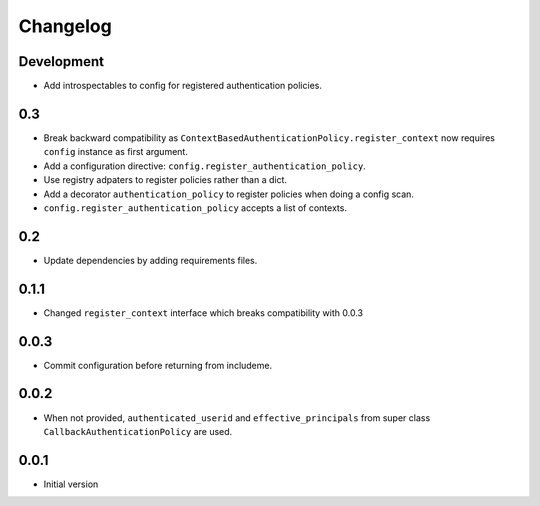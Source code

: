 Changelog
=========

Development
-----------

* Add introspectables to config for registered authentication policies.

0.3
---

* Break backward compatibility as
  ``ContextBasedAuthenticationPolicy.register_context`` now requires ``config``
  instance as first argument.
* Add a configuration directive: ``config.register_authentication_policy``.
* Use registry adpaters to register policies rather than a dict.
* Add a decorator ``authentication_policy`` to register policies when doing
  a config scan.
* ``config.register_authentication_policy`` accepts a list of contexts.

0.2
---

* Update dependencies by adding requirements files.

0.1.1
-----

* Changed ``register_context`` interface which breaks compatibility with 0.0.3

0.0.3
-----

* Commit configuration before returning from includeme.


0.0.2
-----

* When not provided, ``authenticated_userid`` and ``effective_principals`` from
  super class ``CallbackAuthenticationPolicy`` are used.


0.0.1
-----

* Initial version

